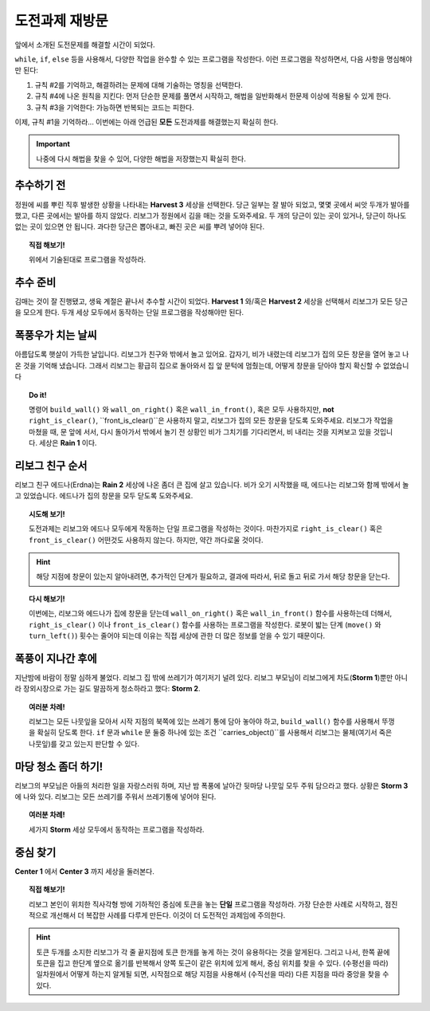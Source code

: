 
도전과제 재방문
==========================

앞에서 소개된 도전문제를 해결할 시간이 되었다.

``while``, ``if``, ``else`` 등을 사용해서, 
다양한 작업을 완수할 수 있는 프로그램을 작성한다.
이런 프로그램을 작성하면서, 다음 사항을 명심해야만 된다:

#. 규칙 #2를 기억하고, 해결하려는 문제에 대해 기술하는 명칭을 선택한다.
#. 규칙 #4에 나온 원칙을 지킨다: 먼저 단순한 문제를 풀면서 시작하고,
   해법을 일반화해서 한문제 이상에 적용될 수 있게 한다.   
#. 규칙 #3을 기억한다: 가능하면 반복되는 코드는 피한다.

이제, 규칙 #1을 기억하라... 이번에는 아래 언급된 **모든** 도전과제를 해결했는지 확실히 한다.

.. important::

    나중에 다시 해법을 찾을 수 있어, 다양한 해법을 저장했는지 확실히 한다.


추수하기 전
-----------------

정원에 씨를 뿌린 직후 발생한 상황을 나타내는 **Harvest 3** 세상을 선택한다. 당근 일부는 잘 발아 되었고, 몇몇 곳에서 씨앗 두개가 발아를 했고, 다른 곳에서는 발아를 하지 않았다. 리보그가 정원에서 김을 매는 것을 도와주세요. 두 개의 당근이 있는 곳이 있거나, 당근이 하나도 없는 곳이 있으면 안 됩니다. 과다한 당근은 뽑아내고, 빠진 곳은 씨를 뿌려 넣어야 된다.


.. topic:: 직접 해보기!

    위에서 기술된대로 프로그램을 작성하라.


추수 준비
----------------

김매는 것이 잘 진행됐고, 생육 계절은 끝나서 추수할 시간이 되었다.
**Harvest 1** 와/혹은 **Harvest 2** 세상을 선택해서 
리보그가 모든 당근을 모으게 한다. 두개 세상 모두에서 동작하는 단일 프로그램을 작성해야만 된다.


폭풍우가 치는 날씨
---------------------

아름답도록 햇살이 가득한 날입니다. 리보그가 친구와 밖에서 놀고 있어요. 갑자기, 비가 내렸는데 리보그가 집의 모든 창문을 열어 놓고 나온 것을 기억해 냈습니다. 그래서 리보그는 황급히 집으로 돌아와서 집 앞 문턱에 멈췄는데, 어떻게 창문을 닫아야 할지 확신할 수 없었습니다

.. index:: wall_on_right(), right_is_clear()

.. topic:: Do it!

    명령어 ``build_wall()`` 와 ``wall_on_right()`` 혹은 ``wall_in_front()``, 혹은 모두 사용하지만, **not** ``right_is_clear()``, ``front_is_clear()``은 사용하지 말고, 리보그가 집의 모든 창문을 닫도록 도와주세요. 리보그가 작업을 마쳤을 때, 문 앞에 서서, 다시 돌아가서 밖에서 놀기 전 상황인 비가 그치기를 기다리면서, 비 내리는 것을 지켜보고 있을 것입니다. 세상은 **Rain 1** 이다.

리보그 친구 순서
------------------------

리보그 친구 에드나(Erdna)는 **Rain 2** 세상에 나온 좀더 큰 집에 살고 있습니다. 비가 오기 시작했을 때, 에드나는 리보그와 함께 밖에서 놀고 있었습니다. 에드나가 집의 창문을 모두 닫도록 도와주세요.

.. topic:: 시도해 보기!

    도전과제는 리보그와 에드나 모두에게 작동하는 단일 프로그램을 작성하는 것이다. 
    마찬가지로 ``right_is_clear()`` 혹은 ``front_is_clear()`` 어떤것도 사용하지 않는다. 하지만, 약간 까다로울 것이다.

.. hint::

    해당 지점에 창문이 있는지 알아내려면,
    추가적인 단계가 필요하고, 결과에 따라서, 뒤로 돌고 뒤로 가서 해당 창문을 닫는다.

.. topic:: 다시 해보기!

    이번에는, 리보그와 에드나가 집에 창문을 닫는데 ``wall_on_right()`` 혹은 ``wall_in_front()`` 함수를 사용하는데 더해서, ``right_is_clear()`` 이나 ``front_is_clear()`` 함수를 사용하는 프로그램을 작성한다.
    로봇이 밟는 단계 (``move()`` 와 ``turn_left()``) 횟수는 줄어야 되는데 이유는 직접 세상에 관한 더 많은 정보를 얻을 수 있기 때문이다.    


폭풍이 지나간 후에
-------------------

.. index:: carries_object()

지난밤에 바람이 정말 심하게 불었다. 리보그 집 밖에 쓰레기가 여기저기 널려 있다. 리보그 부모님이 리보그에게 차도(**Storm 1**)뿐만 아니라 장외시장으로 가는 길도 말끔하게 청소하라고 했다: **Storm 2**.

.. topic:: 여러분 차례!

    리보그는 모든 나뭇잎을 모아서 시작 지점의 북쪽에 있는 쓰레기 통에 담아 놓아야 하고, ``build_wall()`` 함수를 사용해서 뚜껑을 확실히 닫도록 한다. 
    ``if`` 문과 ``while`` 문 둘중 하나에 있는 조건 ``carries_object()``를 사용해서 리보그는 물체(여기서 죽은 나뭇잎)를 갖고 있는지 판단할 수 있다.


마당 청소 좀더 하기!
---------------------------

리보그의 부모님은 아들의 처리한 일을 자랑스러워 하며, 지난 밤 폭풍에 날아간 뒷마당 나뭇잎 모두 주워 담으라고 했다. 상황은 **Storm 3** 에 나와 있다. 리보그는 모든 쓰레기를 주워서 쓰레기통에 넣어야 된다.

.. topic:: 여러분 차례!

    세가지 **Storm** 세상 모두에서 동작하는 프로그램을 작성하라.


중심 찾기
------------------

**Center 1** 에서 **Center 3** 까지 세상을 둘러본다.

.. topic:: 직접 해보기!

    리보그 본인이 위치한 직사각형 방에 기하적인 중심에 토큰을 놓는 **단일** 프로그램을 작성하라. 가장 단순한 사례로 시작하고, 점진적으로 개선해서 더 복잡한 사례를 다루게 만든다. 이것이 더 도전적인 과제임에 주의한다.

.. hint::

    토큰 두개를 소지한 리보그가 각 줄 끝지점에 토큰 한개를 놓게 하는 것이 유용하다는 것을 알게된다. 그리고 나서, 한쪽 끝에 토큰을 집고 한단계 옆으로 옮기를 반복해서 양쪽 토근이 같은 위치에 있게 해서, 중심 위치를 찾을 수 있다. (수평선을 따라) 일차원에서 어떻게 하는지 알게될 되면, 시작점으로 해당 지점을 사용해서 (수직선을 따라) 다른 지점을 따라 중앙을 찾을 수 있다.
